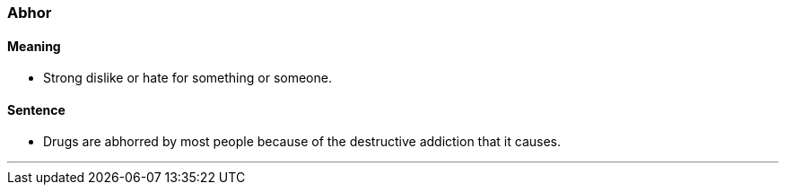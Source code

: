 === Abhor

==== Meaning

* Strong dislike or hate for something or someone.

==== Sentence

* Drugs are [.underline]#abhorred# by most people because of the destructive addiction that it causes.

'''
